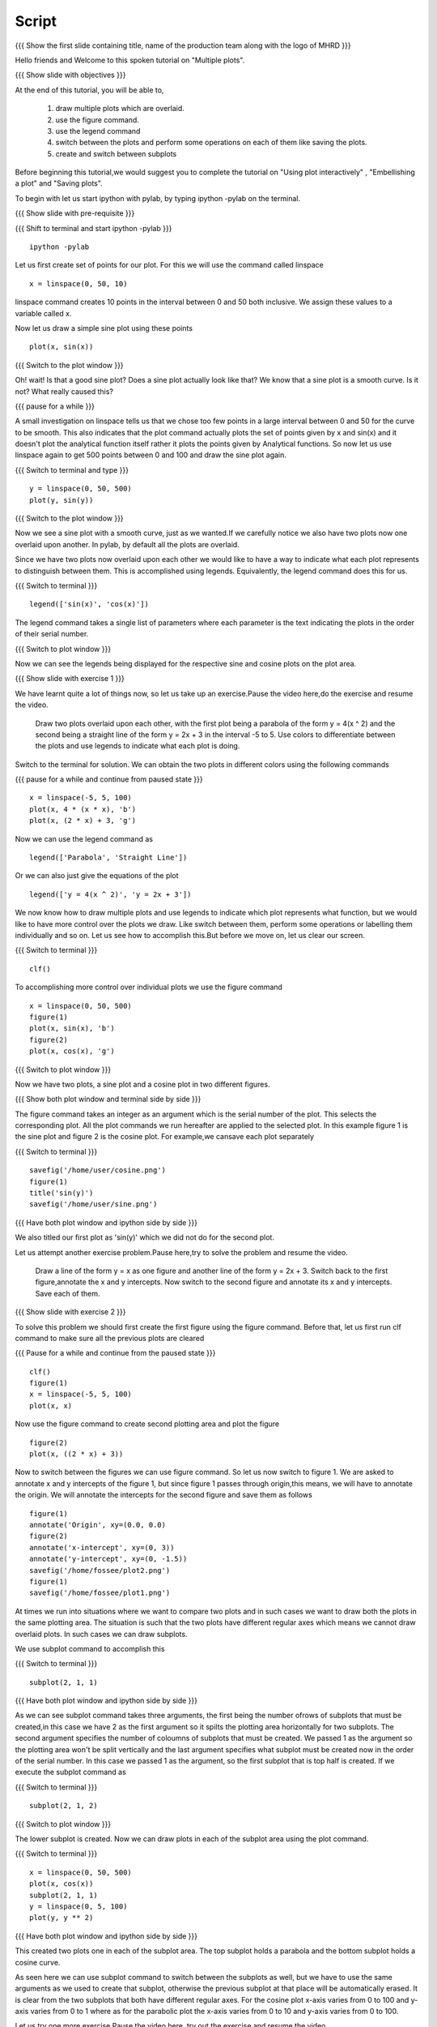 .. Prerequisites
.. -------------

.. 1. using the plot command interactively
.. 2. embellishing a plot
.. 3. saving plots
     
.. Author              : Madhu
   Internal Reviewer 1 :         [potential reviewer: Puneeth]
   Internal Reviewer 2 : Nishanth
   External Reviewer   :
   Language Reviewer   : Bhanukiran
   Checklist OK?       : <, not OK> []


Script
------

.. L1

{{{ Show the  first slide containing title, name of the production
team along with the logo of MHRD }}}

.. R1

Hello friends and Welcome to this spoken tutorial on "Multiple plots".

.. L2

{{{ Show slide with objectives }}}

.. R2

At the end of this tutorial, you will be able to,

 1. draw multiple plots which are overlaid. 
 #. use the figure command. 
 #. use the legend command 
 #. switch between the plots and perform some operations on each of them 
    like saving the plots.
 #. create and switch between subplots
 
.. R3

Before beginning this tutorial,we would suggest you to complete the 
tutorial on "Using plot interactively" , "Embellishing a plot" and "Saving plots".

To begin with let us start ipython with pylab, by typing ipython -pylab
on the terminal.

.. L3

{{{ Show slide with pre-requisite }}}

{{{ Shift to terminal and start ipython -pylab }}}

::

    ipython -pylab

.. R4

Let us first create set of points for our plot. For this we will use
the command called linspace

.. L4

::

    x = linspace(0, 50, 10)

.. R5

linspace command creates 10 points in the interval between 0 and 50
both inclusive. We assign these values to a variable called x.

Now let us draw a simple sine plot using these points

.. L5

::

    plot(x, sin(x))

.. L6

{{{ Switch to the plot window }}}

.. R6

Oh! wait! Is that a good sine plot? Does a sine plot actually look
like that? We know that a sine plot is a smooth curve. Is it not? What
really caused this?

.. L7

{{{ pause for a while }}}

.. R7

A small investigation on linspace tells us that we chose too few
points in a large interval between 0 and 50 for the curve to be
smooth. This also indicates that the plot command actually plots
the set of points given by x and sin(x) and it doesn't plot the
analytical function itself rather it plots the points given by
Analytical functions. So now let us use linspace again to get 500
points between 0 and 100 and draw the sine plot again.

.. L8

{{{ Switch to terminal and type }}}

::

    y = linspace(0, 50, 500)
    plot(y, sin(y))

{{{ Switch to the plot window }}}

.. R8

Now we see a sine plot with a smooth curve, just as we wanted.If we
carefully notice we also have two plots now one overlaid upon
another. In pylab, by default all the plots are overlaid.

Since we have two plots now overlaid upon each other we would like to
have a way to indicate what each plot represents to distinguish
between them. This is accomplished using legends. Equivalently, the
legend command does this for us.

.. L9

{{{ Switch to terminal }}}

::

    legend(['sin(x)', 'cos(x)'])

.. R9

The legend command takes a single list of parameters where each
parameter is the text indicating the plots in the order of their
serial number.

.. L10

{{{ Switch to plot window }}}

.. R10

Now we can see the legends being displayed for the respective sine and
cosine plots on the plot area.

.. L11

{{{ Show slide with exercise 1 }}}

.. R11

We have learnt quite a lot of things now, so let us take up an
exercise.Pause the video here,do the exercise and resume the video.

   Draw two plots overlaid upon each other, with the first plot
   being a parabola of the form y = 4(x ^ 2) and the second being a
   straight line of the form y = 2x + 3 in the interval -5 to 5. Use
   colors to differentiate between the plots and use legends to
   indicate what each plot is doing.

.. R12

Switch to the terminal for solution.
We can obtain the two plots in different colors using the following
commands

.. L12

{{{ pause for a while and continue from paused state }}}

::

    x = linspace(-5, 5, 100)
    plot(x, 4 * (x * x), 'b')
    plot(x, (2 * x) + 3, 'g')

.. R13

Now we can use the legend command as

.. L13

::

    legend(['Parabola', 'Straight Line'])

.. R14

Or we can also just give the equations of the plot

.. L14

::

    legend(['y = 4(x ^ 2)', 'y = 2x + 3'])

.. R15

We now know how to draw multiple plots and use legends to indicate
which plot represents what function, but we would like to have more
control over the plots we draw. Like switch between them, perform some
operations or labelling them individually and so on. Let us see how
to accomplish this.But before we move on, let us clear our screen.

.. L15

{{{ Switch to terminal }}}

::

    clf()

.. R16

To accomplishing more control over individual plots we use the figure
command

.. L16

::

    x = linspace(0, 50, 500)
    figure(1)
    plot(x, sin(x), 'b')
    figure(2)
    plot(x, cos(x), 'g')

.. L17

{{{ Switch to plot window }}}

.. R17

Now we have two plots, a sine plot and a cosine plot in two different
figures.

.. L18

{{{ Show both plot window and terminal side by side }}}

.. R18

The figure command takes an integer as an argument which is the serial
number of the plot. This selects the corresponding plot. All the plot
commands we run hereafter are applied to the selected plot. In this
example figure 1 is the sine plot and figure 2 is the cosine plot.
For example,we cansave each plot separately

.. L19

{{{ Switch to terminal }}}

::

    savefig('/home/user/cosine.png')
    figure(1)
    title('sin(y)')
    savefig('/home/user/sine.png')

{{{ Have both plot window and ipython side by side }}}

.. R19

We also titled our first plot as 'sin(y)' which we did not do for
the second plot.

.. R20

Let us attempt another exercise problem.Pause here,try to solve the 
problem and resume the video.

   Draw a line of the form y = x as one figure and another line
   of the form y = 2x + 3. Switch back to the first figure,annotate
   the x and y intercepts. Now switch to the second figure and
   annotate its x and y intercepts. Save each of them.

.. L20

{{{ Show slide with exercise 2 }}}
 
.. R21

To solve this problem we should first create the first figure using
the figure command. Before that, let us first run clf command to make
sure all the previous plots are cleared

.. L21

{{{ Pause for a while and continue from the paused state }}}

::

    clf()
    figure(1)
    x = linspace(-5, 5, 100)
    plot(x, x)

.. R22

Now use the figure command to create second plotting area and plot
the figure

.. L22

::

    figure(2)
    plot(x, ((2 * x) + 3))

.. R23

Now to switch between the figures we can use figure command. So let us 
now switch to figure 1. We are asked to annotate x and y intercepts of 
the figure 1, but since figure 1 passes through origin,this means, we
will have to annotate the origin. We will annotate the intercepts for 
the second figure and save them as follows

.. L23

::

    figure(1)
    annotate('Origin', xy=(0.0, 0.0)
    figure(2)
    annotate('x-intercept', xy=(0, 3))
    annotate('y-intercept', xy=(0, -1.5))
    savefig('/home/fossee/plot2.png')
    figure(1)
    savefig('/home/fossee/plot1.png')

.. R24

At times we run into situations where we want to compare two plots and
in such cases we want to draw both the plots in the same plotting
area. The situation is such that the two plots have different regular
axes which means we cannot draw overlaid plots. In such cases we can
draw subplots.

We use subplot command to accomplish this

.. L24

{{{ Switch to terminal }}}

::

    subplot(2, 1, 1)

{{{ Have both plot window and ipython side by side }}}

.. R25

As we can see subplot command takes three arguments, the first being 
the number ofrows of subplots that must be created,in this case we have 
2 as the first argument so it spilts the plotting area horizontally for
two subplots. The second argument specifies the number of coloumns of
subplots that must be created. We passed 1 as the argument so the
plotting area won't be split vertically and the last argument
specifies what subplot must be created now in the order of the serial
number. In this case we passed 1 as the argument, so the first subplot
that is top half is created. If we execute the subplot command as

.. L25

{{{ Switch to terminal }}}

::

    subplot(2, 1, 2)

{{{ Switch to plot window }}}

.. R26

The lower subplot is created. Now we can draw plots in each of the
subplot area using the plot command.

.. L26

{{{ Switch to terminal }}}

::

    x = linspace(0, 50, 500)
    plot(x, cos(x))
    subplot(2, 1, 1)
    y = linspace(0, 5, 100)
    plot(y, y ** 2)

.. L27
 
{{{ Have both plot window and ipython side by side }}}

.. R27

This created two plots one in each of the subplot area. The top
subplot holds a parabola and the bottom subplot holds a cosine
curve.

As seen here we can use subplot command to switch between the subplots
as well, but we have to use the same arguments as we used to create
that subplot, otherwise the previous subplot at that place will be
automatically erased. It is clear from the two subplots that both have
different regular axes. For the cosine plot x-axis varies from 0 to
100 and y-axis varies from 0 to 1 where as for the parabolic plot the
x-axis varies from 0 to 10 and y-axis varies from 0 to 100.

.. R28

Let us try one more exercise.Pause the video here, try out the exercise 
and resume the video.

  We know that the Pressure, Volume and Temperatures are held by
  the equation PV = nRT where nR is a constant. Let us assume nR =0.01
  Joules/Kelvin and T = 200K. V can be in the range from 21cc to
  100cc. Draw two different plots as subplots, one being the Pressure
  versus Volume plot and the other being Pressure versus Temperature
  plot.

.. L28

{{{ Show slide with exercise 3 }}}

.. R29

To start with, we have been given the range of Volume using which we
can define the variable V

.. L29

{{{ Pause for a while and continue }}}

::

    V = linspace(21, 100, 500)

.. R30

Now we can create first subplot and draw Pressure versus Volume graph
using this V. We know that nRT is a constant which is equal to 2.0
since nR = 0.01 Joules/Kelvin and T = 200 Kelvin

.. L30

::

    subplot(2, 1, 1)
    plot(V, 2.0/V)

.. R31

Now we can create the second subplot and draw the Pressure versus
Temparature plot as follows

.. L31

::

    subplot(2, 1, 2)
    plot(200, 2.0/V)

.. R32

Unfortunately we have an error now, telling x and y dimensions don't
match. This is because our V contains a set of values as returned by
linspace and hence 2.0/V which is the pressure also contains a set of
values. But the first argument to the plot command is a single
value. So to plot this data we need to create as many points as there
are in Pressure or Volume data for Temperature too, all having the
same value.Hence we do this,

.. L32

::

    T = linspace(200, 200, 500)

.. R33

We now have 500 values in T each with the value 200 Kelvin. Plotting
this data, we get the required plot

.. L33

::

    plot(T, 2.0/V)

.. L34
 
{{{ Show summary slide }}}

.. R34

This brings us to the end of this tutorial.In this tutorial,we have learnt to,

 1. Draw multiple plots which are overlaid.
 #. Use the figure command.
 #. Use the legend command.
 #. Switch between the plots and perform some operations on each
    of them like saving the plots.
 #. Create subplots and to switch between them.

.. L35

{{Show self assessment questions slide}}

.. R35

Here are some self assessment questions for you to solve

1. What command is used to get individual plots separately?.

2. Which of the following is correct.

   - subplot(numRows, numCols, plotNum)
   - subplot(numRows, numCols)
   - subplot(numCols, numRows)

.. L36

{{{solution of self assessment questions on slide}}}

.. R36

And the answers,

1. The command "figure()" can get us the individual plots seperately.

2. The subplot command takes three arguments namely the number of 
   rows followed by the number of columns and the plot number.
   Hence the first option is correct.

.. L37

{{{ a thank you slide }}}

.. R37

Hope you have enjoyed and found it useful.
Thank you!
 
